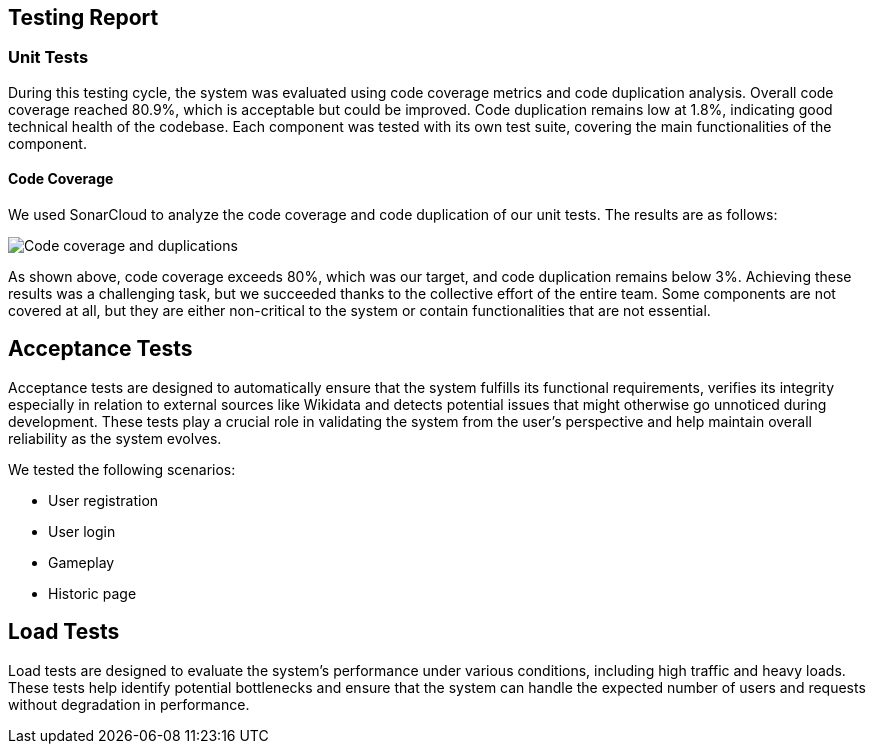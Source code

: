ifndef::imagesdir[:imagesdir: ../images]

[[section-testing-report]]
== Testing Report

=== Unit Tests
During this testing cycle, the system was evaluated using code coverage metrics and code duplication analysis.
Overall code coverage reached 80.9%, which is acceptable but could be improved.
Code duplication remains low at 1.8%, indicating good technical health of the codebase.
Each component was tested with its own test suite, covering the main functionalities of the component.

==== Code Coverage
We used SonarCloud to analyze the code coverage and code duplication of our unit tests. The results are as follows:

image::SonarCoverage.png["Code coverage and duplications"]

As shown above, code coverage exceeds 80%, which was our target, and code duplication remains below 3%.
Achieving these results was a challenging task, but we succeeded thanks to the collective effort of the entire team.
Some components are not covered at all, but they are either non-critical to the system or contain functionalities that are not essential.

== Acceptance Tests

Acceptance tests are designed to automatically ensure that the system fulfills its functional requirements,
verifies its integrity especially in relation to external sources like Wikidata and detects potential issues that might otherwise go unnoticed during development.
These tests play a crucial role in validating the system from the user's perspective and help maintain overall reliability as the system evolves.

We tested the following scenarios:

- User registration
- User login
- Gameplay
- Historic page

== Load Tests

Load tests are designed to evaluate the system's performance under various conditions, including high traffic and heavy loads.
These tests help identify potential bottlenecks and ensure that the system can handle the expected number of users and requests without degradation in performance.